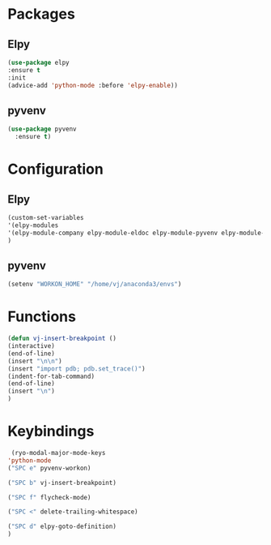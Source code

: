 * Packages
** Elpy
#+begin_src emacs-lisp
  (use-package elpy
  :ensure t
  :init
  (advice-add 'python-mode :before 'elpy-enable))
#+end_src
** pyvenv
#+begin_src emacs-lisp
  (use-package pyvenv
    :ensure t)
#+end_src

* Configuration

** Elpy
#+begin_src emacs-lisp
  (custom-set-variables
  '(elpy-modules
  '(elpy-module-company elpy-module-eldoc elpy-module-pyvenv elpy-module-yasnippet elpy-module-sane-defaults))
  )
#+end_src
** pyvenv
#+begin_src emacs-lisp
  (setenv "WORKON_HOME" "/home/vj/anaconda3/envs")
#+end_src
* Functions
#+begin_src emacs-lisp
  (defun vj-insert-breakpoint ()
  (interactive)
  (end-of-line)
  (insert "\n\n")
  (insert "import pdb; pdb.set_trace()")
  (indent-for-tab-command)
  (end-of-line)
  (insert "\n")
  )
#+end_src
* Keybindings
#+begin_src emacs-lisp
   (ryo-modal-major-mode-keys
  'python-mode
  ("SPC e" pyvenv-workon)

  ("SPC b" vj-insert-breakpoint)

  ("SPC f" flycheck-mode)

  ("SPC <" delete-trailing-whitespace)

  ("SPC d" elpy-goto-definition)
  )
#+end_src
